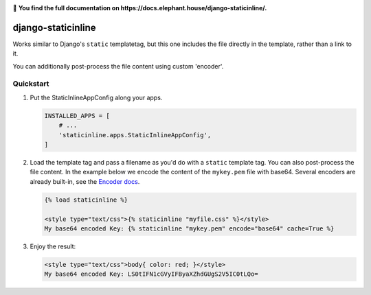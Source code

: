 .. image:: https://badge.fury.io/py/django-staticinline.svg
    :target: https://badge.fury.io/py/django-staticinline

.. image:: https://travis-ci.org/bartTC/django-staticinline.svg?branch=master
    :target: https://travis-ci.org/bartTC/django-staticinline

.. image:: https://api.codacy.com/project/badge/Coverage/8e64345e99ea49888dc1bd9303c89a35
    :target: https://www.codacy.com/app/bartTC/django-staticinline

.. image:: https://api.codacy.com/project/badge/Grade/8e64345e99ea49888dc1bd9303c89a35
    :target: https://www.codacy.com/app/bartTC/django-staticinline

📖 **You find the full documentation on https://docs.elephant.house/django-staticinline/.**

===================
django-staticinline
===================

Works similar to Django's ``static`` templatetag, but this one includes
the file directly in the template, rather than a link to it.

You can additionally post-process the file content using custom 'encoder'.

Quickstart
==========

1. Put the StaticInlineAppConfig along your apps.

   .. code:: python

       INSTALLED_APPS = [
           # ...
           'staticinline.apps.StaticInlineAppConfig',
       ]

2. Load the template tag and pass a filename as you'd do with a ``static``
   template tag. You can also post-process the file content. In the example
   below we encode the content of the ``mykey.pem`` file with base64. Several
   encoders are already built-in, see the `Encoder docs`_.

   .. code:: django

       {% load staticinline %}

       <style type="text/css">{% staticinline "myfile.css" %}</style>
       My base64 encoded Key: {% staticinline "mykey.pem" encode="base64" cache=True %}


3. Enjoy the result:

   .. code:: html

       <style type="text/css">body{ color: red; }</style>
       My base64 encoded Key: LS0tIFN1cGVyIFByaXZhdGUgS2V5IC0tLQo=

.. _Encoder docs: https://docs.elephant.house/django-staticinline/encoder.html
